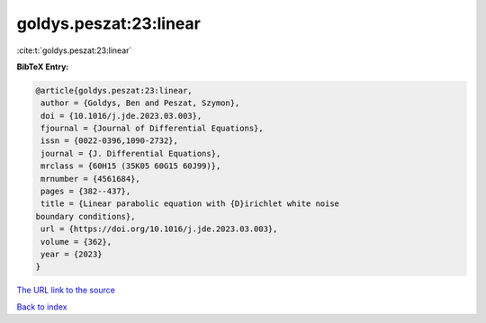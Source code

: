 goldys.peszat:23:linear
=======================

:cite:t:`goldys.peszat:23:linear`

**BibTeX Entry:**

.. code-block:: bibtex

   @article{goldys.peszat:23:linear,
    author = {Goldys, Ben and Peszat, Szymon},
    doi = {10.1016/j.jde.2023.03.003},
    fjournal = {Journal of Differential Equations},
    issn = {0022-0396,1090-2732},
    journal = {J. Differential Equations},
    mrclass = {60H15 (35K05 60G15 60J99)},
    mrnumber = {4561684},
    pages = {382--437},
    title = {Linear parabolic equation with {D}irichlet white noise
   boundary conditions},
    url = {https://doi.org/10.1016/j.jde.2023.03.003},
    volume = {362},
    year = {2023}
   }

`The URL link to the source <ttps://doi.org/10.1016/j.jde.2023.03.003}>`__


`Back to index <../By-Cite-Keys.html>`__
